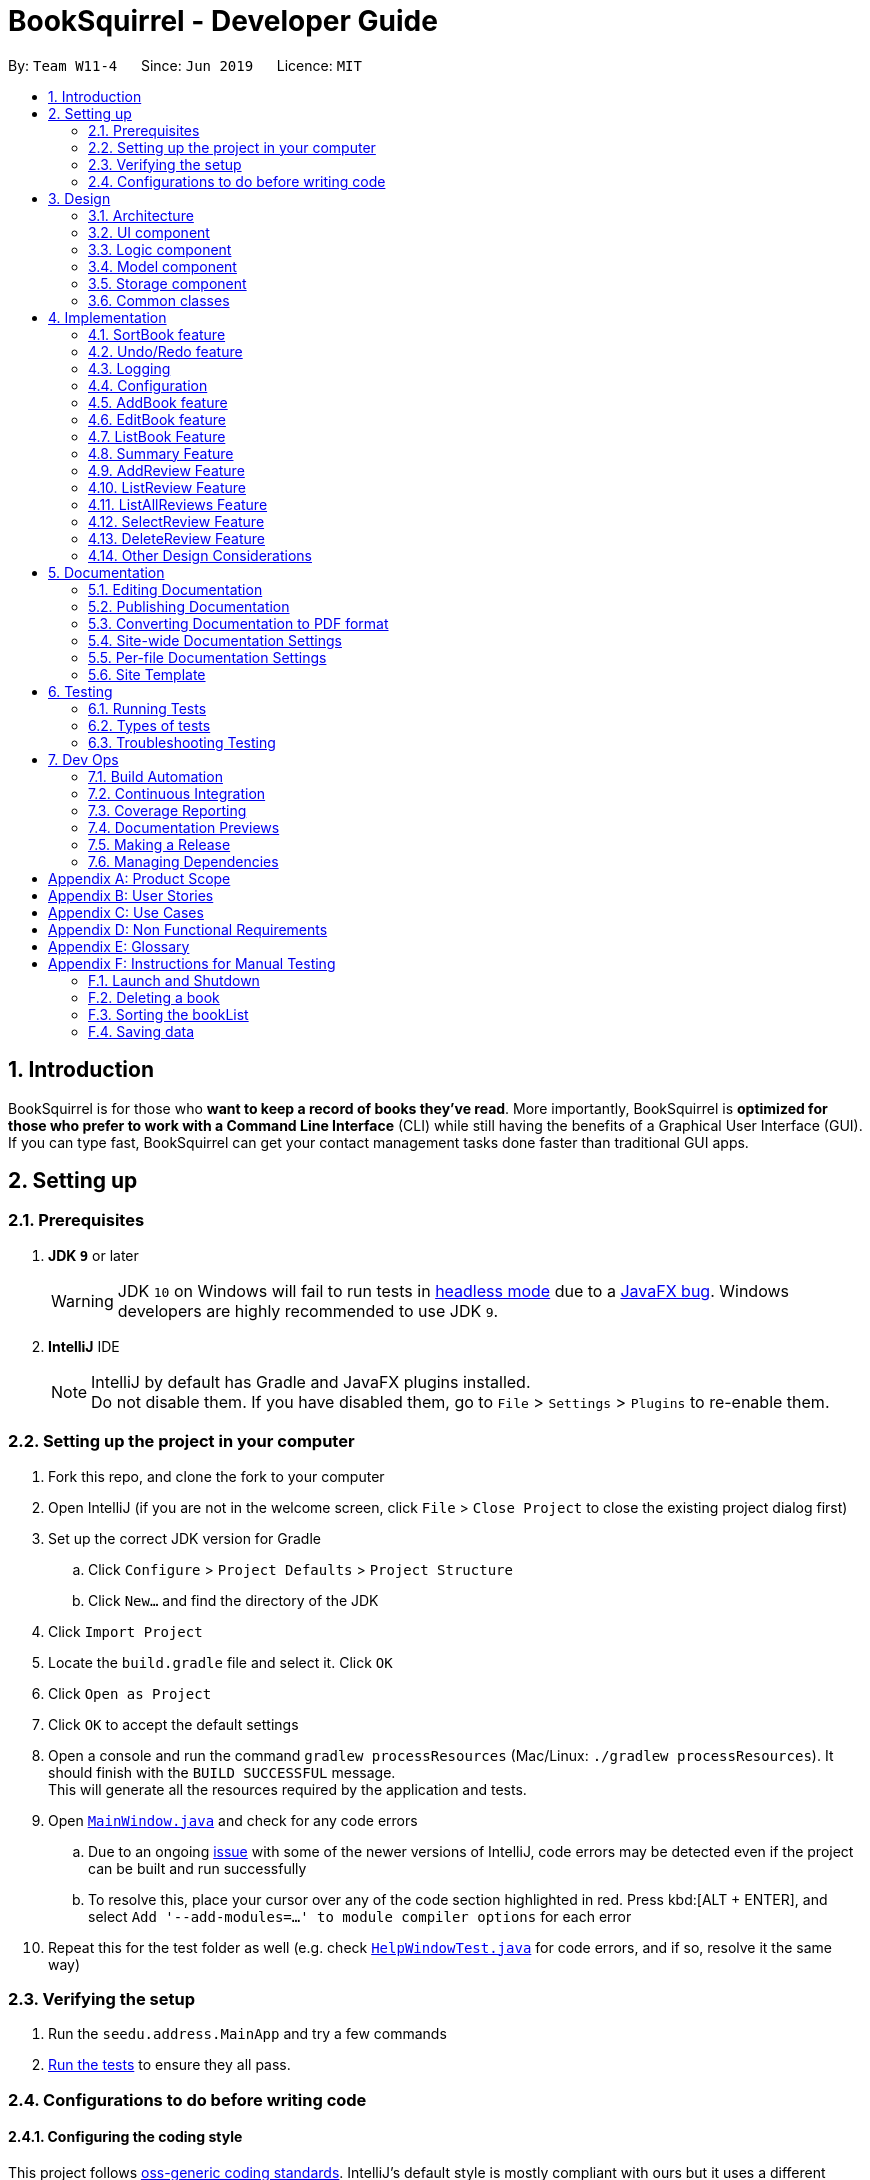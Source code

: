 = BookSquirrel - Developer Guide
:site-section: DeveloperGuide
:toc:
:toc-title:
:toc-placement: preamble
:sectnums:
:imagesDir: images
:stylesDir: stylesheets
:xrefstyle: full
ifdef::env-github[]
:tip-caption: :bulb:
:note-caption: :information_source:
:warning-caption: :warning:
:experimental:
endif::[]
:repoURL: https://github.com/cs2103-ay1819s2-w11-4/main/tree/master

By: `Team W11-4`      Since: `Jun 2019`      Licence: `MIT`

== Introduction

BookSquirrel is for those who *want to keep a record of books they've read*. More importantly, BookSquirrel is *optimized for those who prefer to work with a Command Line Interface* (CLI) while still having the benefits of a Graphical User Interface (GUI). If you can type fast, BookSquirrel can get your contact management tasks done faster than traditional GUI apps.

== Setting up

=== Prerequisites

. *JDK `9`* or later
+
[WARNING]
JDK `10` on Windows will fail to run tests in <<UsingGradle#Running-Tests, headless mode>> due to a https://github.com/javafxports/openjdk-jfx/issues/66[JavaFX bug].
Windows developers are highly recommended to use JDK `9`.

. *IntelliJ* IDE
+
[NOTE]
IntelliJ by default has Gradle and JavaFX plugins installed. +
Do not disable them. If you have disabled them, go to `File` > `Settings` > `Plugins` to re-enable them.


=== Setting up the project in your computer

. Fork this repo, and clone the fork to your computer
. Open IntelliJ (if you are not in the welcome screen, click `File` > `Close Project` to close the existing project dialog first)
. Set up the correct JDK version for Gradle
.. Click `Configure` > `Project Defaults` > `Project Structure`
.. Click `New...` and find the directory of the JDK
. Click `Import Project`
. Locate the `build.gradle` file and select it. Click `OK`
. Click `Open as Project`
. Click `OK` to accept the default settings
. Open a console and run the command `gradlew processResources` (Mac/Linux: `./gradlew processResources`). It should finish with the `BUILD SUCCESSFUL` message. +
This will generate all the resources required by the application and tests.
. Open link:{repoURL}/src/main/java/seedu/address/ui/MainWindow.java[`MainWindow.java`] and check for any code errors
.. Due to an ongoing https://youtrack.jetbrains.com/issue/IDEA-189060[issue] with some of the newer versions of IntelliJ, code errors may be detected even if the project can be built and run successfully
.. To resolve this, place your cursor over any of the code section highlighted in red. Press kbd:[ALT + ENTER], and select `Add '--add-modules=...' to module compiler options` for each error
. Repeat this for the test folder as well (e.g. check link:{repoURL}/src/test/java/seedu/address/ui/HelpWindowTest.java[`HelpWindowTest.java`] for code errors, and if so, resolve it the same way)

=== Verifying the setup

. Run the `seedu.address.MainApp` and try a few commands
. <<Testing,Run the tests>> to ensure they all pass.

=== Configurations to do before writing code

==== Configuring the coding style

This project follows https://github.com/oss-generic/process/blob/master/docs/CodingStandards.adoc[oss-generic coding standards]. IntelliJ's default style is mostly compliant with ours but it uses a different import order from ours. To rectify,

. Go to `File` > `Settings...` (Windows/Linux), or `IntelliJ IDEA` > `Preferences...` (macOS)
. Select `Editor` > `Code Style` > `Java`
. Click on the `Imports` tab to set the order

* For `Class count to use import with '\*'` and `Names count to use static import with '*'`: Set to `999` to prevent IntelliJ from contracting the import statements
* For `Import Layout`: The order is `import static all other imports`, `import java.\*`, `import javax.*`, `import org.\*`, `import com.*`, `import all other imports`. Add a `<blank line>` between each `import`

Optionally, you can follow the <<UsingCheckstyle#, UsingCheckstyle.adoc>> document to configure Intellij to check style-compliance as you write code.

==== Updating documentation to match your fork

After forking the repo, the documentation will still have the SE-EDU branding and refer to the `cs2103-ay1819s2-w11-4/main` repo.

If you plan to develop this fork as a separate product (i.e. instead of contributing to `cs2103-ay1819s2-w11-4/main`), you should do the following:

. Configure the <<Docs-SiteWideDocSettings, site-wide documentation settings>> in link:{repoURL}/build.gradle[`build.gradle`], such as the `site-name`, to suit your own project.

. Replace the URL in the attribute `repoURL` in link:{repoURL}/docs/DeveloperGuide.adoc[`DeveloperGuide.adoc`] and link:{repoURL}/docs/UserGuide.adoc[`UserGuide.adoc`] with the URL of your fork.

==== Setting up CI

Set up Travis to perform Continuous Integration (CI) for your fork. See <<UsingTravis#, UsingTravis.adoc>> to learn how to set it up.

After setting up Travis, you can optionally set up coverage reporting for your team fork (see <<UsingCoveralls#, UsingCoveralls.adoc>>).

[NOTE]
Coverage reporting could be useful for a team repository that hosts the final version but it is not that useful for your personal fork.

Optionally, you can set up AppVeyor as a second CI (see <<UsingAppVeyor#, UsingAppVeyor.adoc>>).

[NOTE]
Having both Travis and AppVeyor ensures your App works on both Unix-based platforms and Windows-based platforms (Travis is Unix-based and AppVeyor is Windows-based)

==== Getting started with coding

When you are ready to start coding,

1. Get some sense of the overall design by reading <<Design-Architecture>>.

== Design

[[Design-Architecture]]
=== Architecture

.Architecture Diagram
image::Architecture.png[width="600"]

The *_Architecture Diagram_* given above explains the high-level design of the App. Given below is a quick overview of each component.

[TIP]
The `.pptx` files used to create diagrams in this document can be found in the link:{repoURL}/docs/diagrams/[diagrams] folder. To update a diagram, modify the diagram in the pptx file, select the objects of the diagram, and choose `Save as picture`.

`Main` has only one class called link:{repoURL}/src/main/java/seedu/address/MainApp.java[`MainApp`]. It is responsible for,

* At app launch: Initializes the components in the correct sequence, and connects them up with each other.
* At shut down: Shuts down the components and invokes cleanup method where necessary.

<<Design-Commons,*`Commons`*>> represents a collection of classes used by multiple other components.
The following class plays an important role at the architecture level:

* `LogsCenter` : Used by many classes to write log messages to the App's log file.

The rest of the App consists of four components.

* <<Design-Ui,*`UI`*>>: The UI of the App.
* <<Design-Logic,*`Logic`*>>: The command executor.
* <<Design-Model,*`Model`*>>: Holds the data of the App in-memory.
* <<Design-Storage,*`Storage`*>>: Reads data from, and writes data to, the hard disk.

Each of the four components

* Defines its _API_ in an `interface` with the same name as the Component.
* Exposes its functionality using a `{Component Name}Manager` class.

For example, the `Logic` component (see the class diagram given below) defines it's API in the `Logic.java` interface and exposes its functionality using the `LogicManager.java` class.

.Class Diagram of the Logic Component
image::LogicClassDiagram.png[width="800"]

[discrete]
==== How the architecture components interact with each other

The _Sequence Diagram_ below shows how the components interact with each other for the scenario where the user issues the command `delete 1`.

.Component interactions for `deleteBook 1` command
image::SDforDeleteBook.png[width="800"]

The sections below give more details of each component.

[[Design-Ui]]
=== UI component

.Structure of the UI Component
image::UiClassDiagram.png[width="800"]

*API* : link:{repoURL}/src/main/java/seedu/address/ui/Ui.java[`Ui.java`]

The UI consists of a `MainWindow` that is made up of parts e.g.`CommandBox`, `ResultDisplay`, `BookListPanel`, `ReviewListPanel`, `StatusBarFooter`, `ReviewBrowserPanel` etc. All these, including the `MainWindow`, inherit from the abstract `UiPart` class.

The `UI` component uses JavaFx UI framework. The layout of these UI parts are defined in matching `.fxml` files that are in the `src/main/resources/view` folder. For example, the layout of the link:{repoURL}/src/main/java/seedu/address/ui/MainWindow.java[`MainWindow`] is specified in link:{repoURL}/src/main/resources/view/MainWindow.fxml[`MainWindow.fxml`]

The `UI` component,

* Executes user commands using the `Logic` component.
* Listens for changes to `Model` data so that the UI can be updated with the modified data.

[[Design-Logic]]
=== Logic component

[[fig-LogicClassDiagram]]
.Structure of the Logic Component
image::LogicClassDiagram.png[width="800"]

*API* :
link:{repoURL}/src/main/java/seedu/address/logic/Logic.java[`Logic.java`]

.  `Logic` uses the `BookShelfParser` class to parse the user command.
.  This results in a `Command` object which is executed by the `LogicManager`.
.  The command execution can affect the `Model` (e.g. adding a book).
.  The result of the command execution is encapsulated as a `CommandResult` object which is passed back to the `Ui`.
.  In addition, the `CommandResult` object can also instruct the `Ui` to perform certain actions, such as displaying help to the user.

Given below is the Sequence Diagram for interactions within the `Logic` component for the `execute("deleteBook 1")` API call.

.Interactions Inside the Logic Component for the `deleteBook 1` Command
image::DeleteBookSdForLogic.png[width="800"]

[[Design-Model]]
=== Model component

.Structure of the Model Component
image::ModelClassDiagram.png[width="800"]

*API* : link:{repoURL}/src/main/java/seedu/address/model/Model.java[`Model.java`]

The `Model`,

* stores a `UserPref` object that represents the user's preferences.
* stores the Book Shelf data.
* exposes an unmodifiable `ObservableList<Book>` that can be 'observed' e.g. the UI can be bound to this list so that the UI automatically updates when the data in the list change.
* does not depend on any of the other three components.

[NOTE]
As a more OOP model, we can store a `Tag` list in `Book Shelf`, which `Book` can reference. This would allow `Book Shelf` to only require one `Tag` object per unique `Tag`, instead of each `Book` needing their own `Tag` object. An example of how such a model may look like is given below. +
 +
image:ModelClassBetterOopDiagram.png[width="800"]

[[Design-Storage]]
=== Storage component

.Structure of the Storage Component
image::StorageClassDiagram.png[width="800"]

*API* : link:{repoURL}/src/main/java/seedu/address/storage/Storage.java[`Storage.java`]

The `Storage` component,

* can save `UserPref` objects in JSON format and read it back.
* can save the Book Shelf data in JSON format and read it back.
* both the data of books and reviews will be saved.
* users are not supposed to touch the data file (file inside the `data` folder) directly. If the user insists on doing so, the data might be corrupted.
* users are not supposed to add data files into the app manually. If the user accidentally corrupts the data file, he or she may have to reinstall the app and all data will get lost.

[[Design-Commons]]
=== Common classes

Classes used by multiple components are in the `seedu.addressbook.commons` package.

== Implementation

This section describes some noteworthy details on how certain features are implemented.

=== SortBook feature
==== Current Implementation

The sortBook mechanism is facilitated by `VersionedBookShelf`.
It extends `BookShelf` with the sort function which will sort the `UniqueBookList`. `UniqueBookList` implemented the Booklist as `ObservableList<Book>`. sortBook command sort the book list in specify order by implementing the `Comaparator<Book>`.

Additionally, it uses/implements the following operations:

* `VersionedBookShelf#sort()` -- It calls `UniqueBookList` sortBooks function and notifies the listeners.

* `BookShelf#indicateModified()` -- Notifies listeners that the bookshelf has been modified.

* `UniqueBookList#sortBooks()` -- Implement the comparaotr, call `ObservableList<Book>` and pass in the comparator.

* `ObservableList<Book>#sort()` -- sort the internalList is specify order.

Given below is an example usage scenario and how the sortBook mechanism behaves at each step.

Step 1. The user launches the application for the first time. The `VersionedBookShelf` will be initialized with the initial bookshelf state, and the `currentStatePointer` pointing to that single bookshelf state.

Step 2. The user executes `sortBook st/rating` command to sort all the books in the bookshelf in ascending order. The command will be pass to SortBookCommand Parser to convert it to SortBook command, the parser will check the correctness of the command. If the command is in an incorrect format, the parser will show correct command instruction to the user, otherwise, the parser will call the constructor of SortBook command.

Step 3. `SortBookCommand#execute` will be call, it will check whether the book list is empty before proceed to call `ModelManager#sort()`.

[NOTE]
If the book list is empty, CommandException(MESSAGE_BOOK_LIST_EMPTY) will be thrown.

Step 4. If everything is correct, `VersionedBookShelf#sort()` will be called. It will execute `UniqueBookList#sortBooks` and `BookShelf#indicateModified` will be called after the list is been sorted to notify the listener that display data has been modified.

Step 5. `ObservableList<Book>` was implemented in `UniqueBookList` as internal list. `UniqueBookList#sortBooks` will call `ObservableList<Book>#sort` to sort the internal list by providing custom Comparator.

Step 6. ` model#commitBookShelf()` will be executed to store the current book list into `List<ReadOnlyBookShelf>` for support undo/redo command after the list is sorted and notify the listener.

==== Design Considerations

===== Aspect: Sorting algorithm implemented.

* **Alternative 1 (current choice):** Sorts using library sorting method.
** Pros: Easy to implement, easy to maintain.
** Cons: The sorting method is too general, can have a better sorting algorithm.

* **Alternative 2:** Using custom sorting method.
** Pros: more custom, may improve performance.
** Cons: hard to maintain and easy to produce bugs.

===== Aspect: Data structure to support the sort commands

* **Alternative 1 (current choice):** Sorts with the complete list.
** Pros: Easy to implement, as the list coming with sort function.
** Cons: May have performance issues in terms of speed, as we need to sort the whole list.

* **Alternative 2:** Sorts with sub-list that available to the user.
** Pros: It is faster than the first choice as we only need to sort a partial list.
** Cons: The sub-list is not supported sort function, it's hard and time consumed to manipulate sorting and put it back to sub-list.

=== Undo/Redo feature
==== Current Implementation

The undo/redo mechanism is facilitated by `VersionedBookShelf`.
It extends `BookShelf` with an undo/redo history, stored internally as an `BookStateList` and `currentStatePointer`.
Additionally, it implements the following operations:

* `VersionedBookShelf#commit()` -- Saves the current bookshelf state in its history.
* `VersionedBookShelf#undo()` -- Restores the previous bookshelf state from its history.
* `VersionedBookShelf#redo()` -- Restores a previously undone bookshelf state from its history.

These operations are exposed in the `Model` interface as `Model#commitBookShelf()`, `Model#undoBookShelf()` and `Model#redoBookShelf()` respectively.

Given below is an example usage scenario and how the undo/redo mechanism behaves at each step.

Step 1. The user launches the application for the first time. The `VersionedBookShelf` will be initialized with the initial bookshelf state, and the `currentStatePointer` pointing to that single bookshelf state.

image::UndoRedoStartingStateListDiagram.png[width="800"]

Step 2. The user executes `deleteBook 1` command to delete the first book in the bookshelf. The `deleteBook` command calls `Model#commitBookShelf()`, causing the modified state of the book list after the `deleteBook 1` command executes to be saved in the `BookShelfStateList`, and the `currentStatePointer` is shifted to the newly inserted book list state.

image::UndoRedoNewCommand1StateListDiagram.png[width="800"]

Step 3. The user executes `addBook n/David ...` to add a new book. The `addBook` command also calls `Model#commitBookShelf()`, causing another modified address book state to be saved into the `BookShelfStateList`.

image::UndoRedoNewCommand2StateListDiagram.png[width="800"]

[NOTE]
If a command fails its execution, it will not call `Model#commitBookShelf()`, so the bookshelf state will not be saved into the `BookShelfStateList`.

Step 4. The user now decides that adding the book was a mistake, and decides to undo that action by executing the `undo` command. The `undo` command will call `Model#undoBookShelf()`, which will shift the `currentStatePointer` once to the left, pointing it to the previous bookshelf state, and restores the bookshelf to that state.

image::UndoRedoExecuteUndoStateListDiagram.png[width="800"]

[NOTE]
If the `currentStatePointer` is at index 0, pointing to the initial bookshelf state, then there are no previous bookshelf states to restore. The `undo` command uses `Model#canundoBookShelf()` to check if this is the case. If so, it will return an error to the user rather than attempting to perform the undo.

The following sequence diagram shows how to undo operation works:

image::UndoRedoSequenceDiagram.png[width="800"]

The `redo` command does the opposite -- it calls `Model#redoBookShelf()`, which shifts the `currentStatePointer` once to the right, pointing to the previously undone state, and restores the bookshelf to that state.

[NOTE]
If the `currentStatePointer` is at index `BookShelfStateList.size() - 1`, pointing to the latest bookshelf state, then there are no undone bookshelf states to restore. The `redo` command uses `Model#canredoBookShelf()` to check if this is the case. If so, it will return an error to the user rather than attempting to perform the redo.

Step 5. The user then decides to execute the command `listBook`. Commands that do not modify the book shelf, such as `listBook`, will usually not call `Model#commitBookShelf()`, `Model#undoBookShelf()` or `Model#redoBookShelf()`. Thus, the `BookShelfStateList` remains unchanged.

image::UndoRedoNewCommand3StateListDiagram.png[width="800"]

Step 6. The user executes `clear`, which calls `Model#commitBookShelf()`. Since the `currentStatePointer` is not pointing at the end of the `BookShelfStateList`, all bookshelf states after the `currentStatePointer` will be purged. We designed it this way because it no longer makes sense to redo the `addBook n/David ...` command. This is the behavior that most modern desktop applications follow.

image::UndoRedoNewCommand4StateListDiagram.png[width="800"]

The following activity diagram summarizes what happens when a user executes a new command:

image::UndoRedoActivityDiagram.png[width="650"]

==== Design Considerations

===== Aspect: How undo & redo executes

* **Alternative 1 (current choice):** Saves the entire book list.
** Pros: Easy to implement.
** Cons: May have performance issues in terms of memory usage.
* **Alternative 2:** Individual command knows how to undo/redo by itself.
** Pros: Will use less memory (e.g. for `deleteBook`, just save the book being deleted).
** Cons: We must ensure that the implementation of each individual command is correct.

===== Aspect: Data structure to support the undo/redo commands

* **Alternative 1 (current choice):** Use a list to store the history of book list states.
** Pros: Easy for new Computer Science student undergraduates to understand, who are likely to be the new incoming developers of our project.
** Cons: Logic is duplicated twice. For example, when a new command is executed, we must remember to update both `HistoryManager` and `VersionedBookShelf`.
* **Alternative 2:** Use `HistoryManager` for undo/redo
** Pros: We do not need to maintain a separate list, and just reuse what is already in the codebase.
** Cons: Requires dealing with commands that have already been undone: We must remember to skip these commands. Violates Single Responsibility Principle and Separation of Concerns as `HistoryManager` now needs to do two different things.
// end::undoredo[]

=== Logging

We are using `java.util.logging` package for logging. The `LogsCenter` class is used to manage the logging levels and logging destinations.

* The logging level can be controlled using the `logLevel` setting in the configuration file (See <<Implementation-Configuration>>)
* The `Logger` for a class can be obtained using `LogsCenter.getLogger(Class)` which will log messages according to the specified logging level
* Currently log messages are output through: `Console` and to a `.log` file.

*Logging Levels*

* `SEVERE` : Critical problem detected which may possibly cause the termination of the application
* `WARNING` : Can continue, but with caution
* `INFO` : Information showing the noteworthy actions by the App
* `FINE` : Details that is not usually noteworthy but may be useful in debugging e.g. print the actual list instead of just its size

[[Implementation-Configuration]]
=== Configuration

Certain properties of the application can be controlled (e.g user prefs file location, logging level) through the configuration file (default: `config.json`).

// tag::book[]
=== AddBook feature
==== Current Implementation

The addBook mechanism is facilitated by `BookShelf`.
It contains `UniqueBookList` in which all the book data are stored and duplicates are not allowed. Books with same book name are considered as duplicates.
Additionally, it uses the following operations from `BookShelf`:

* `model#hasBook()` -- Check if the book already exists in the book shelf.
* `model#addBook()` -- To add the new book into book shelf.
* `model#commitBookShelf()` -- Saves the current book shelf state for undo/redo..

These operations are exposed to the `Model` interface.

Given below is an example usage scenario and how the addBook mechanism behaves at each step.

Step 1. The user launches the application for the first time. The `VersionedBookShelf` will be initialized with the initial bookshelf state, and the `currentStatePointer` pointing to that single bookshelf state.

Step 2. The user executes `addBook n/Alice a/HR m/5 tag/fantasy` command to add the book called Alice, written by HR, with a rating of 5 and tag of fantasy in the book list. The `addBook` command calls `Model#hasBook()`, checking if the book already exists in the bookshelf.

[NOTE]
If the book already exists, CommandException(MESSAGE_DUPLICATE_BOOK) will be thrown. It will not call `Model#commitBookShelf()`, so the bookshelf state will not be saved into the `BookShelfStateList`.

Step 4. The bookshelf now adds the book to the book list after making sure there are no duplicates, and calls Model#commitBookShelf(), causing the modified state of the book list after the `addBook` command executes to be saved in the BookShelfStateList

==== Design Considerations

===== Aspect: How duplicate of book is defined

* **Alternative 1 (current choice):** Books with same book name are considered as duplicates.
** Pros: Easy to support other commands such as addReview which search for the book based on its name.
** Cons: User may encounter trouble if they read two books with the same name but written by different authors.
* **Alternative 2:** Books with multiple identical fields (eg. book name and author, book name and rating, etc) are considered as the same book.
** Pros: Able to store books with same but different in other fields.
** Cons: Causing trouble in executing other commands like addReview as more parameters must be provided to search for a certain book.

===== Aspect: Data structure to support the addBook command

* **Alternative 1 (current choice):** Saves the entire book as one object contains different components such as author, rating, etc.
** Pros: Easy to implement delete and other features that change an entire book.
** Cons: Maybe more difficult to implement the summary feature which needs to obtain statistics of all separate components, eg. find the most popular author.
* **Alternative 2:** Components stored as individual objects.
** Pros: Easier to obtain statistics regarding each component.
** Cons: It is hard to manage book object as we need to find a way to connect all components together.

=== EditBook feature
==== Current Implementation

The editBook mechanism is facilitated by `BookShelf`.
It contains `UniqueBookList` in which all the book data are stored and duplicates are not allowed. Books with same book name are considered as duplicates.
Additionally, it uses the following operations from `BookShelf`:

* `model#hasBook()` -- Check if the book already exists in the book shelf.
* `model#setBook()` -- To set a book with field values provided.
* `model#commitBookShelf()` -- Saves the current book shelf state for undo/redo..

These operations are exposed to the `Model` interface.

Given below is an example usage scenario and how the addBook mechanism behaves at each step.

Step 1. The user launches the application for the first time. The `VersionedBookShelf` will be initialized with the initial bookshelf state, and the `currentStatePointer` pointing to that single bookshelf state.

Step 2. The user executes `editBook 1 n/Alice a/HR m/5 tag/fantasy` command to edit the first book present in the book list to be a book called Alice, written by HR, with a rating of 5 and tag of fantasy in the book list. The `addBook` command calls `Model#hasBook()`, checking if the book already exists in the bookshelf.

[NOTE]
If the new book name already exists, CommandException(MESSAGE_DUPLICATE_BOOK) will be thrown. It will not call `Model#commitBookShelf()`, so the bookshelf state will not be saved into the `BookShelfStateList`.

Step 4. The bookshelf now set the fields of the first book to the new ones provided, and calls Model#commitBookShelf(), causing the modified state of the book list after the `addBook` command executes to be saved in the BookShelfStateList

==== Design Considerations

===== Aspect: How editBook is executed

* **Alternative 1 (current choice):** Use the index to figure out the book user wishes to edit.
** Pros: Easy to select the book user wish to edit with the support of our UI.
** Cons: A listBook command might be needed before executing editBook if the current filtered book list is empty
* **Alternative 2:** Use exact book name to figure out the book user wishes to edit.
** Pros: No need to first filter out a non-empty book list.
** Cons: Causing trouble for the user to type in the full name of the book.
// end::book[]

// tag::listBook[]
=== ListBook Feature

==== Current Implementation

The current version of listBook command works to help the user to search books that satisfy certain criteria. The user can look for books by giving keywords of book name, author, tag or rating.

This would be handy when there are many books on the bookshelf. It also makes the app more user-friendly as the user sometimes cannot remember the exact full name of a book but only know a few things about the book desired.

Compared to the `list` command in the address book app, our `listBookCommand` is an implementation of the combination of `list` and `find` and even more functionally helpful, as it accepts more filtering criteria than the original command does.

Given below is an example usage and how listBook feature behaves at each step.

Step 1. The user launches the application for the first time. The `VersionedBookShelf` will be initialized with the initial bookshelf state, and the `currentStatePointer` pointing to that single bookshelf state.

Step 2. The user executes `listBook n/Life`.

Step 3. The `ListBookCommandParser` parses this command, and returns an `ListBookCommand`. The exception will be thrown if the command is invalid.

Step 4. The `ListBookCommand` be executed. The command checks all the book in the `BookShelf`, selects out books whose name contain `Life` based on `BookNameContainsKeywordPredicate`.

==== Design Considerations

===== Aspect: How to select books.

* **Alternative 1 (current choice):** Only books match all criteria provided will be selected. For example, if the user gives 2 book name keywords and 2 ratings, only books matching at least 1 name keyword and at least 1 rating will be selected. Books match 1 name keyword but no ratings will not be considered.
** Pros: Easy to test and manage.
** Cons: Such search techniques may fail to provide the user with enough information.
* **Alternative 2:** Books that match at least one criteria will be selected. For example, if the user gives 2 book name keywords and 2 ratings, books that match 1 name keyword but no ratings will still be selected.
** Pros: More likely to provide the user with the book that the user is looking for.
** Cons: Hard to test and manage. Such a design also fails to narrow down search results when the user is providing more keywords for the targeted book.

// end::listBook[]

// tag::summary[]
=== Summary Feature

==== Current Implementation

The summary feature is a command works to summarize the books in the bookshelf. The user can have a rough overview of what he/she has read.

Given below is an example of usage and how the summary feature works.

Step 1. The user launches the application for the first time. The `VersionedBookShelf` will be initialized with the initial bookshelf state, and the `currentStatePointer` pointing to that single bookshelf state.

Step 2. The user executes `summary`

Step 3. The `SummaryCommandParser` parses this command.

Step 4. The `SummaryCommandParser`returns an `SummaryCommand`. The exception will be thrown if the command is invalid.

Step 5. The `SummaryCommand` executes. The command will traverse all books in the bookshelf, checks, if there are authors or tags, appear more than once and give relative details. The command will also show the highest rating of books on the bookshelf.

==== Design Consideration

===== Aspect: Component to fetch the data

* **Alternative 1 (current choice):** Model manager in charge of data processing, then return the result to the command.
** Pros: This prevents the command from accessing data managed by the model manager, thus independency of different parts is guaranteed.
** Cons: More methods are introduced into the model manager. To get include more information in the summary, not only the summary command should be modified, but also more information query methodS should be added in THE `Model`.
* **Alternative 2:** Model manager pass the whole book list to the command, then command process the data according to this list.
** Pros: More flexible as the command can extract any information it desires.
** Cons: This approach is unsafe and may lead to more bugs as it violates the principle of independence.

// end::summary[]

// tag::addReview[]

=== AddReview Feature

==== Current Implementation

Given below is an example usage and how addReview feature behaves at each step.

Step 1. The user launches the application for the first time. The `VersionedBookShelf` will be initialized with the initial bookshelf state, and the `currentStatePointer` pointing to that single bookshelf state.

Step 2. The user executes `addReview n/Alice in Wonderland rt/Carroll has depicted a unique world I hadn't seen before r/Alice's Adventures in Wonderland by Lewis Carroll is a story about Alice who falls down a rabbit hole and lands into a fantasy world that is full of weird, wonderful people and animals.`

Step 3. The `AddReviewCommandParser` parses this command and creates a `Review` object based on the parameters in user input.

Step 4. The `AddReviewCommandParser`returns an `AddReviewCommand`. The exception will be thrown if the command is invalid.

Step 5. The `AddReviewCommand` executes. The command checks if the book to which the review is added exists in the `BookShelf`, based on `BookNameContainsExactKeywordPredicate`. If the book does not exist, an exception is thrown.

Step 6. If the book exists, the review is added to the review list of the Book Shelf.

==== Design Considerations

===== Aspect: Data structure to store Reviews

* **Alternative 1 (current choice):** Use a List to store Reviews
** Pros: There will be an order for the reviews added based on time created. More clear to users.
** Cons: May have unforeseen bugs or implications.
* **Alternative 2:** Use a Set to store all Reviews, just like tags.
** Pros: Easy to code and manage because it is the same implementation as tags.
** Cons: Set does not allow duplicate reviews. Need to check for duplicate reviews added.

===== Aspect: Where to store Reviews

* **Alternative 1 (current choice):** Have another independent list for reviews in the bookshelf.
** Pros: Much easier to implement.
** Cons: Reviews and Books now have exactly the same structure, which violates the DRY principle.
* **Alternative 2:** Use a Set within a Book, just like tags.
** Pros: The model makes more sense because Reviews belong to Books.
** Cons: Makes it more difficult to link with the UI component.

===== Aspect: Constraints on Review Parameters

* ReviewTitle has the same constraints as BookName, less than 50 characters.
* ReviewMessage should be less than or equal to 400 characters. This is because of the
BookBrowserPanel used to display the ReviewMessage currently cannot hold more than 400 characters.
The longer text also makes it more difficult to edit in the small CommandBox. Future releases would consider
adding enhanced review input panel to make the review feature more user-friendly.

===== Aspect: Auto-creation of Date for the Review

* Currently, the constructor of Review automatically assigns a dateCreated to it.
This feature is provided for the convenience of the user. An overloaded constructor
is available where the date can be passed in as a parameter, to be used in testing.

=== ListReview Feature

==== Current Implementation

Given below are an example of usage and program behavior:

Step 1. The user executes `listReview 1`

Step 2. The ListReviewCommandParser parses this command and returns a new ListReviewCommand with the specified index.

Step 3. The ListReviewCommand executes. The book with the specified index is selected.

Step 4. Reviews of the selected book will be displayed in the rightmost panel.

Alternatively, the user can click the book to select it.

===== Aspect:

=== ListAllReviews Feature
==== Current Implementation

The ListAllReviews Feature uses the same implementation as the ListBook feature:

Step 1. The user executes `listAllReviews`

Step 2. A new ListAllReviewsCommand is returned by the BookShelfParser

Step 3. The ListAllReviewsCommand executes. Review list panel is updated to show all reviews.

==== Design Considerations

===== Aspect: Whether to combine ListAllReviews command with ListReview command

* **Alternative 1 (current choice):** not to combine.
** Pros: Command is more logical and user-friendly because it is actually not intuitive to have two functions combined in one ListReview command.
** Cons: Inconsistency with the ListBook command may cause confusion.
* **Alternative 2:** Combine.
** Pros: Consistency.
** Cons: Command is not intuitive, and takes extra time to implement review predicates.

=== SelectReview Feature
==== Current Implementation

Selection of review is implemented the same way as the selection of a book.

In addition, review message of a selected review will be displayed in the book browser panel.

Step 1. The user executes `selectReview 1`

Step 2. The SelectReviewCommandParser parses this command and returns a new SelectReviewCommand with index 1.

Step 3. The SelectReviewCommand executes. The review with the specified index is selected.

Step 4. The BookBrowserPanel listens to the change in the selected review and displays its review message.


=== DeleteReview Feature
==== Current Implementation

The review is deleted based on the index.

Step 1. The user executes `deleteReview 1`

Step 2. The DeleteReviewCommandParser parses this command and returns a new DeleteReviewCommand with index 1.

Step 3. The DeleteReviewCommand executes. The review with the specified index is deleted.

=== Other Design Considerations

==== Whether to Implement EditReview

It seems natural to implement EditReview as one component of the CRUD features. However,
editing an existing review requires re-typing everything and seems painstaking to the user. It makes much more sense to just delete
the original review and add a new one. Hence. EditReview is currently not implemented.




// end::addReview[]

== Documentation

We use asciidoc for writing documentation.

[NOTE]
We chose asciidoc over Markdown because asciidoc, although a bit more complex than Markdown, provides more flexibility in formatting.

=== Editing Documentation

See <<UsingGradle#rendering-asciidoc-files, UsingGradle.adoc>> to learn how to render `.adoc` files locally to preview the end result of your edits.
Alternatively, you can download the AsciiDoc plugin for IntelliJ, which allows you to preview the changes you have made to your `.adoc` files in real-time.

=== Publishing Documentation

See <<UsingTravis#deploying-github-pages, UsingTravis.adoc>> to learn how to deploy GitHub Pages using Travis.

=== Converting Documentation to PDF format

We use https://www.google.com/chrome/browser/desktop/[Google Chrome] for converting the document to PDF format, as Chrome's PDF engine preserves hyperlinks used in webpages.

Here are the steps to convert the project documentation files to PDF format.

.  Follow the instructions in <<UsingGradle#rendering-asciidoc-files, UsingGradle.adoc>> to convert the AsciiDoc files in the `docs/` directory to HTML format.
.  Go to your generated HTML files in the `build/docs` folder, right click on them and select `Open with` -> `Google Chrome`.
.  Within Chrome, click on the `Print` option in Chrome's menu.
.  Set the destination to `Save as PDF`, then click `Save` to save a copy of the file in PDF format. For best results, use the settings indicated in the screenshot below.

.Saving documentation as PDF files in Chrome
image::chrome_save_as_pdf.png[width="300"]

[[Docs-SiteWideDocSettings]]
=== Site-wide Documentation Settings

The link:{repoURL}/build.gradle[`build.gradle`]  file specifies some project-specific https://asciidoctor.org/docs/user-manual/#attributes[asciidoc attributes] which affects how all documentation files within this project are rendered.

[TIP]
Attributes left unset in the `build.gradle` file will use their *default value* if any.

[cols="1,2a,1", options="header"]
.List of site-wide attributes
|===
|Attribute name |Description |Default value

|`site-name`
|The name of the website.
If set, the name will be displayed near the top of the page.
|_not set_

|`site-githuburl`
|URL to the site's repository on https://github.com[GitHub].
Setting this will add a "View on GitHub" link in the navigation bar.
|_not set_

|`site-seedu`
|Define this attribute if the project is an official SE-EDU project.
This will render the SE-EDU navigation bar at the top of the page, and add some SE-EDU-specific navigation items.
|_not set_

|===

[[Docs-PerFileDocSettings]]
=== Per-file Documentation Settings

Each `.adoc`  file may also specify some file-specific https://asciidoctor.org/docs/user-manual/#attributes[asciidoc attributes] which affects how the file is rendered.

Asciidoctor's https://asciidoctor.org/docs/user-manual/#builtin-attributes[built-in attributes] may be specified and used as well.

[TIP]
Attributes left unset in `.adoc` files will use their *default value*, if any.

[cols="1,2a,1", options="header"]
.List of per-file attributes, excluding Asciidoctor's built-in attributes
|===
|Attribute name |Description |Default value

|`site-section`
|Site section that the document belongs to.
This will cause the associated item in the navigation bar to be highlighted.
One of: `UserGuide`, `DeveloperGuide`, ``LearningOutcomes``{asterisk}, `AboutUs`, `ContactUs`

_{asterisk} Official SE-EDU projects only_
|_not set_

|`no-site-header`
|Set this attribute to remove the site navigation bar.
|_not set_

|===

=== Site Template

The files in link:{repoURL}/docs/stylesheets[`docs/stylesheets`] are the https://developer.mozilla.org/en-US/docs/Web/CSS[CSS stylesheets] of the site.
You can modify them to change some properties of the site's design.

The files in link:{repoURL}/docs/templates[`docs/templates`] controls the rendering of `.adoc` files into HTML5.
These template files are written in a mixture of https://www.ruby-lang.org[Ruby] and http://slim-lang.com[Slim].

[WARNING]
====
Modifying the template files in the link:{repoURL}/docs/templates[`docs/templates`] requires some knowledge and experience with Ruby and Asciidoctor's API.
You should only modify them if you need greater control over the site's layout than what stylesheets can provide.
The SE-EDU team does not provide support for modified template files.
====

[[Testing]]
== Testing

=== Running Tests

There are three ways to run tests.

[TIP]
The most reliable way to run tests is the 3rd one. The first two methods might fail some GUI tests due to platform/resolution-specific idiosyncrasies.

*Method 1: Using IntelliJ JUnit test runner*

* To run all tests, right-click on the `src/test/java` folder and choose `Run 'All Tests'`
* To run a subset of tests, you can right-click on a test package, test class, or a test and choose `Run 'ABC'`

*Method 2: Using Gradle*

* Open a console and run the command `gradlew clean allTests` (Mac/Linux: `./gradlew clean allTests`)

[NOTE]
See <<UsingGradle#, UsingGradle.adoc>> for more info on how to run tests using Gradle.

*Method 3: Using Gradle (headless)*

Thanks to the https://github.com/TestFX/TestFX[TestFX] library we use, our GUI tests can be run in the _headless_ mode. In the headless mode, GUI tests do not show up on the screen. That means the developer can do other things on the Computer while the tests are running.

To run tests in headless mode, open a console and run the command `gradlew clean headless allTests` (Mac/Linux: `./gradlew clean headless allTests`)

=== Types of tests

We have two types of tests:

.  *GUI Tests* - These are tests involving the GUI. They include,
.. _System Tests_ that test the entire App by simulating user actions on the GUI. These are in the `systemtests` package.
.. _Unit tests_ that test the individual components. These are in `seedu.address.ui` package.
.  *Non-GUI Tests* - These are tests not involving the GUI. They include,
..  _Unit tests_ targeting the lowest level methods/classes. +
e.g. `seedu.address.commons.StringUtilTest`
..  _Integration tests_ that are checking the integration of multiple code units (those code units are assumed to be working). +
e.g. `seedu.address.storage.StorageManagerTest`
..  Hybrids of unit and integration tests. These tests are checking multiple code units as well as how they are connected together. +
e.g. `seedu.address.logic.LogicManagerTest`


=== Troubleshooting Testing
**Problem: `HelpWindowTest` fails with a `NullPointerException`.**

* Reason: One of its dependencies, `HelpWindow.html` in `src/main/resources/docs` is missing.
* Solution: Execute Gradle task `processResources`.

== Dev Ops

=== Build Automation

See <<UsingGradle#, UsingGradle.adoc>> to learn how to use Gradle for build automation.

=== Continuous Integration

We use https://travis-ci.org/[Travis CI] and https://www.appveyor.com/[AppVeyor] to perform _Continuous Integration_ on our projects. See <<UsingTravis#, UsingTravis.adoc>> and <<UsingAppVeyor#, UsingAppVeyor.adoc>> for more details.

=== Coverage Reporting

We use https://coveralls.io/[Coveralls] to track the code coverage of our projects. See <<UsingCoveralls#, UsingCoveralls.adoc>> for more details.

=== Documentation Previews
When a pull request has changed asciidoc files, you can use https://www.netlify.com/[Netlify] to see a preview of how the HTML version of those asciidoc files will look like when the pull request is merged. See <<UsingNetlify#, UsingNetlify.adoc>> for more details.

=== Making a Release

Here are the steps to create a new release.

.  Update the version number in link:{repoURL}/src/main/java/seedu/address/MainApp.java[`MainApp.java`].
.  Generate a JAR file <<UsingGradle#creating-the-jar-file, using Gradle>>.
.  Tag the repo with the version number. e.g. `v0.1`
.  https://help.github.com/articles/creating-releases/[Create a new release using GitHub] and upload the JAR file you created.

=== Managing Dependencies

A project often depends on third-party libraries. For example, Book Shelf depends on the https://github.com/FasterXML/jackson[Jackson library] for JSON parsing. Managing these _dependencies_ can be automated using Gradle. For example, Gradle can download the dependencies automatically, which is better than these alternatives:

[loweralpha]
. Include those libraries in the repo (this bloats the repo size)
. Require developers to download those libraries manually (this creates extra work for developers)


[appendix]
== Product Scope

*Target user profile*:

* has a need to manage a significant number of book reviews
* prefer desktop apps over other types
* can type fast
* prefers typing over mouse input
* is reasonably comfortable using CLI apps

*Value proposition*: manage book reviews faster than a typical mouse/GUI driven app

[appendix]
== User Stories

Priorities: High (must have) - `* * \*`, Medium (nice to have) - `* \*`, Low (unlikely to have) - `*`

[width="59%",cols="22%,<23%,<25%,<30%",options="header",]
|=======================================================================
|Priority |As a ... |I want to ... |So that I can...
|`* * *` |new user |see usage instructions |refer to instructions when I forget how to use the App

|`* * *` |user |add a new book |

|`* * *` |user |delete a book |remove entries that I no longer need

|`* * *` |user |find a book by name |locate details of books without having to go through the entire list

|`* * *` |user |update a book's review |edit base on current content

|`* * *` |user |exist the program |

|`* * *` |user |select a book |

|`* * *` |user |save |able to save data in local

|`* *` |user |show history |able to see what you did

|`* *` |user |undo |able to undo your operation

|`* *` |user |redo |able to redo your undo

|`* *` |user |clear |clear all entires

|`* *` |user |guideline |by typing help to show all commands

|`*` |user |sort |sort the list in alphabetical order
|=======================================================================

_{More to be added}_

[appendix]
== Use Cases

(For all use cases below, the *System* is the `Book Squirrel` and the *Actor* is the `user`, unless specified otherwise)

[discrete]
=== Use case: Delete book

*MSS*

1.  User requests to delete a book and all its reviews by the book's index in the list
2.  Book Squirrel deletes the book
+
Use case ends.

*Extensions*

[none]
* 2a. The list is empty.
+
Use case ends.

_{More to be added}_

[appendix]
== Non Functional Requirements

.  Should work on any <<mainstream-os,mainstream OS>> as long as it has Java `9` or higher installed.
.  Should be able to hold up to 1000 books without a noticeable sluggishness in performance for typical usage.
.  A user with above average typing speed for regular English text (i.e. not code, not system admin commands) should be able to accomplish most of the tasks faster using commands than using the mouse.

_{More to be added}_

[appendix]
== Glossary

[[mainstream-os]] Mainstream OS::
Windows, Linux, Unix, OS-X

[appendix]
== Instructions for Manual Testing

Given below are instructions to test the app manually.

[NOTE]
These instructions only provide a starting point for testers to work on; testers are expected to do more _exploratory_ testing.

=== Launch and Shutdown

. Initial launch

.. Download the jar file and copy into an empty folder
.. Double-click the jar file +
   Expected: Shows the GUI with a set of sample books and reviews. The window size may not be optimum.

. Saving window preferences

.. Resize the window to an optimum size. Move the window to a different location. Close the window.
.. Re-launch the app by double-clicking the jar file. +
   Expected: The most recent window size and the location is retained.

=== Deleting a book

. Deleting a book while all books are listed

.. Prerequisites: List all book using the `listBook` command. All books present in the bookshelf are shown in the list.
.. Test case: `deleteBook 1` +
   Expected: First book is deleted from the list. Details of the deleted book shown in the status message. Timestamp in the status bar is updated.
.. Test case: `deleteBook 0` +
   Expected: No book is deleted. Error details are shown in the status message. Status bar remains the same.
.. Other incorrect delete commands to try: `deleteBook` +
   Expected: Similar to previous.

=== Sorting the bookList

. Sorting the current Booklist in a certain order.

.. Prerequisites: List all book using the `listBook` command. Multiple books on the list.
.. Test case: `SortBook st/rating` +
   Expected: Booklist will be sorted with the rating in ascending order.
.. Test case: `SortBook st/rating st/author o/asc o2/des` +
   Expected: The Booklist will be sorted in ascending order, if they are having the same rating then it will be sorted in ascending order of author `o2/des` will be ignored as `o/asc` is specified.
.. Test case: `SortBook st/rating st/author o2/des` +
   Expected: The Booklist will be sorted in ascending order, if they are having the same rating then it will be sorted in descending order of author `.
.. Some incorrect sort commands to try:
... `sortBook` +
   Error message: Sorting type is not provided.
... `sortBook st/name o1/des o2/asc` +
   Error message: Second sorting type does not exist.

=== Saving data

. Dealing with missing/corrupted data files

.. Data is saved in `bookshelf.json`, which is under the `data` directory.
.. After the installation, `bookshelf.json` is not present. The file is initialized after the main app runs for the first time. At this point, the file is loaded with the sample data.
.. The data will not be saved automatically. If the user does not exit the program using the `exit` command, the changes will not be kept.
.. If the developer modifies the storage component, to make the data structure and content consistent with the newly updated code, The developer should delete the file before relaunching the app.
.. If the file is corrupted, the developer or the user can manually fix the bookshelf.json to restore the data. However, he or she should stick to the format specified or the data will not be read properly. Therefore, modifying the `bookshelf.json` directly is not encouraged as such behavior will cause unexpected bugs.
